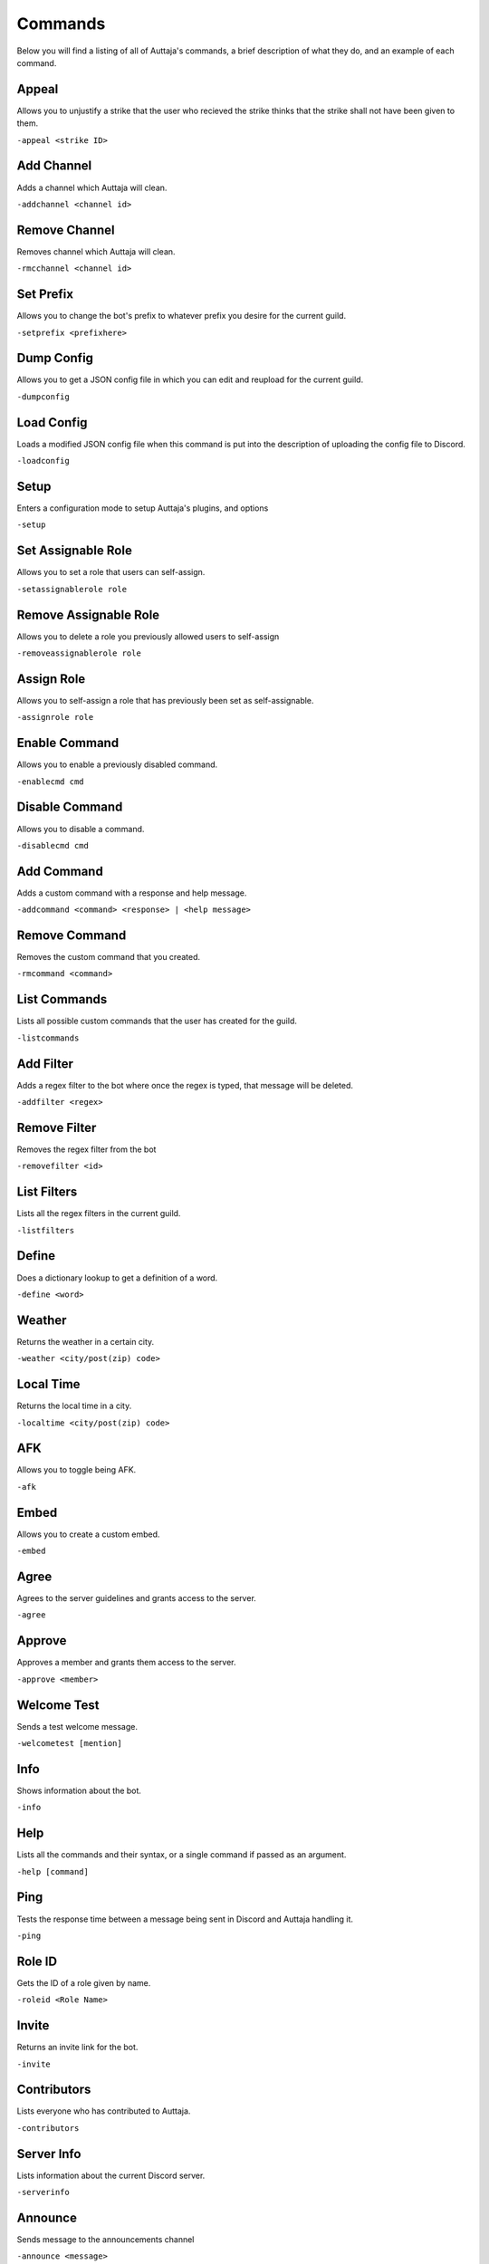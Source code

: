 ########
Commands
########

Below you will find a listing of all of Auttaja's commands, a brief description of what they do, and an example of each command.

Appeal
=========

Allows you to unjustify a strike that the user who recieved the strike thinks that the strike shall not have been given to them.

``-appeal <strike ID>``

Add Channel
========

Adds a channel which Auttaja will clean.

``-addchannel <channel id>``

Remove Channel
========

Removes channel which Auttaja will clean.

``-rmcchannel <channel id>``

Set Prefix
========

Allows you to change the bot's prefix to whatever prefix you desire for the current guild.

``-setprefix <prefixhere>``

Dump Config
========

Allows you to get a JSON config file in which you can edit and reupload for the current guild.

``-dumpconfig``

Load Config
========

Loads a modified JSON config file when this command is put into the description of uploading the config file to Discord.

``-loadconfig``

Setup
========

Enters a configuration mode to setup Auttaja's plugins, and options

``-setup``

Set Assignable Role
========

Allows you to set a role that users can self-assign.

``-setassignablerole role``

Remove Assignable Role
========

Allows you to delete a role you previously allowed users to self-assign

``-removeassignablerole role``

Assign Role
========

Allows you to self-assign a role that has previously been set as self-assignable.

``-assignrole role``

Enable Command
========

Allows you to enable a previously disabled command.

``-enablecmd cmd``

Disable Command
========

Allows you to disable a command.

``-disablecmd cmd``

Add Command
========

Adds a custom command with a response and help message.

``-addcommand <command> <response> | <help message>``

Remove Command
========

Removes the custom command that you created.

``-rmcommand <command>``

List Commands
========

Lists all possible custom commands that the user has created for the guild.

``-listcommands``

Add Filter
========

Adds a regex filter to the bot where once the regex is typed, that message will be deleted.

``-addfilter <regex>``

Remove Filter
========

Removes the regex filter from the bot

``-removefilter <id>``

List Filters
========

Lists all the regex filters in the current guild.

``-listfilters``

Define
========

Does a dictionary lookup to get a definition of a word.

``-define <word>``

Weather
========

Returns the weather in a certain city.

``-weather <city/post(zip) code>``

Local Time
========

Returns the local time in a city.

``-localtime <city/post(zip) code>``

AFK
========

Allows you to toggle being AFK.

``-afk``

Embed
========

Allows you to create a custom embed.

``-embed``

Agree
========

Agrees to the server guidelines and grants access to the server.

``-agree``

Approve
========

Approves a member and grants them access to the server.

``-approve <member>``

Welcome Test
========

Sends a test welcome message.

``-welcometest [mention]``

Info
========

Shows information about the bot.

``-info``

Help
========

Lists all the commands and their syntax, or a single command if passed as an argument.

``-help [command]``

Ping
========

Tests the response time between a message being sent in Discord and Auttaja handling it.

``-ping``

Role ID
========

Gets the ID of a role given by name.

``-roleid <Role Name>``

Invite
========

Returns an invite link for the bot.

``-invite``

Contributors
========

Lists everyone who has contributed to Auttaja.

``-contributors``

Server Info
========

Lists information about the current Discord server.

``-serverinfo``

Announce
========

Sends message to the announcements channel

``-announce <message>``

Ban
========

Bans a user from a server.

``-ban <@user>``

Kick
========

Kicks a user from a server.

``-kick <@user>``

Strike
========

Strikes a user from a server.

``-strike <@user>``

Mute
========

Mutes a user from speaking in a server.

``-mute <@user>``

Unmute
========

Unmutes a user from a server.

``-unmute <@user>``

Reason
========

Sets a reason for a punishment.

``-reason <id> <reason>``

Search
========

Searches a user for punishments.

``-search <user>``

Purge
========

Deletes messages from a user.

``-purge <user> <number of messages>``

Pin
========

Pins a message to the channel.

``-pin <message id>``

Unpin
========

Unpins a message from the channel.

``-unpin <message id>``

Punish Info
========

Gives info about a punishment that a user recieved.

``-punishinfo <id>``

Purge All
========

Deletes a certain amount of messages in a server.

``-purgeall <number of messages>``

Remove Punishment
========

Removes a punishment from a user.

``-rmpunish <id> <reason>``

Search All
========

Searches all punishments, including deleted ones.

``-searchall <user|none>``

Profile
========

Returns account information for the user.

``-profile <user>``

Nick
========

Requests a change to your nickname.

``-nick <nickname>``

Osu!
========

Fetches information from the osu! API. The sub commands you can currently use are `getuser` or `getrecent`.

``-osu subcommand args``

Attach Permissions
========

Assigns a role to a specific perm group: `User`, `Moderation`, `Admin`, and `Owner`.

``-attachperm PermGroup RoleName``

Detach Permissions
========

Detaches a role from a specific perm group: `User`, `Moderation`, `Admin`, and `Owner`.

``-detachperm PermGroup RoleName``

Twitter Authorization
========

Allows Auttaja to allow you to use Twitter using commands.

``-tauth``

Twitter Pin
========

This completes the twitter authorization process by telling me the OAuth2 pin code.

``-tpin <pincode>``

Test Tweet
========

Sends a test tweet through Auttaja.

``-ttest``

Twitter Post
========

Update your twitter status.

``-tpost <status update>``

Twitter Deauthorization
========

Wipes your authorization from our database.

``-tdeauth``

Move All
========

Moves everyone from the current voice channel to the specified channel.

``-moveall <channelid>``

Call Vote
========

Calls a vote (maximum is 10 options).

``-callvote name | topic | mentions | option 1 | option 2 ...``

End Vote
========

Ends a vote.

``-endvote <results channel> | [message id]``
